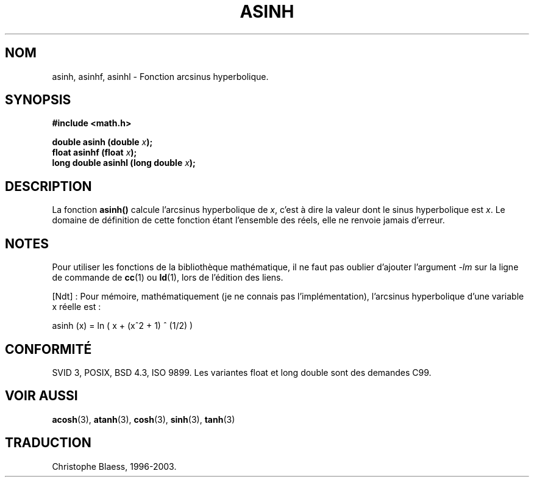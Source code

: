 .\" Copyright 1993 David Metcalfe (david@prism.demon.co.uk)
.\"
.\" Permission is granted to make and distribute verbatim copies of this
.\" manual provided the copyright notice and this permission notice are
.\" preserved on all copies.
.\"
.\" Permission is granted to copy and distribute modified versions of this
.\" manual under the conditions for verbatim copying, provided that the
.\" entire resulting derived work is distributed under the terms of a
.\" permission notice identical to this one
.\"
.\" Since the Linux kernel and libraries are constantly changing, this
.\" manual page may be incorrect or out-of-date.  The author(s) assume no
.\" responsibility for errors or omissions, or for damages resulting from
.\" the use of the information contained herein.  The author(s) may not
.\" have taken the same level of care in the production of this manual,
.\" which is licensed free of charge, as they might when working
.\" professionally.
.\"
.\" Formatted or processed versions of this manual, if unaccompanied by
.\" the source, must acknowledge the copyright and authors of this work.
.\"
.\" References consulted:
.\"     Linux libc source code
.\"     Lewine's _POSIX Programmer's Guide_ (O'Reilly & Associates, 1991)
.\"     386BSD man pages
.\" Modified Sat Jul 24 21:43:09 1993 by Rik Faith (faith@cs.unc.edu)
.\"
.\" Traduction 22/10/1996 par Christophe Blaess (ccb@club-internet.fr)
.\" Màj 21/07/2003 LDP-1.56
.\" Màj 30/07/2003 LDP-1.58
.\" Màj 20/07/2005 LDP-1.64
.\"
.TH ASINH 3 "30 juillet 2003" LDP "Manuel du programmeur Linux"
.SH NOM
asinh, asinhf, asinhl \- Fonction arcsinus hyperbolique.
.SH SYNOPSIS
.nf
.B #include <math.h>
.sp
.BI "double asinh (double " x );
.BI "float asinhf (float " x );
.BI "long double asinhl (long double " x );
.fi
.SH DESCRIPTION
La fonction \fBasinh()\fP calcule l'arcsinus hyperbolique de \fIx\fP,
c'est à dire la valeur dont le sinus hyperbolique est \fIx\fP.
Le domaine de définition de cette fonction étant l'ensemble des réels,
elle ne renvoie jamais d'erreur.
.SH NOTES
Pour utiliser les fonctions de la bibliothèque mathématique, il ne faut
pas oublier d'ajouter l'argument \fI-lm\fP sur la ligne de commande de
\fBcc\fP(1) ou \fBld\fP(1), lors de l'édition des liens.

[Ndt] : Pour mémoire, mathématiquement (je ne connais pas l'implémentation),
l'arcsinus hyperbolique d'une variable x réelle est\ :

asinh (x) = ln ( x +  (x^2 + 1) ^ (1/2) )

.SH "CONFORMITÉ"
SVID 3, POSIX, BSD 4.3, ISO 9899.
Les variantes float et long double sont des demandes C99.
.SH "VOIR AUSSI"
.BR acosh (3),
.BR atanh (3),
.BR cosh (3),
.BR sinh (3),
.BR tanh (3)

.SH TRADUCTION
Christophe Blaess, 1996-2003.
